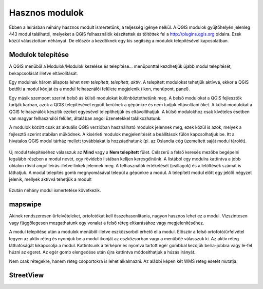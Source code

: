 Hasznos modulok
===============

Ebben a leírásban néhány hasznos modult ismertetünk, a teljesség igénye nélkül.
A QGIS modulok gyűjtőhelyén jelenleg 443 modul találhatói, melyeket a QGIS
felhasználók készítettek és töltöttek fel a http://plugins.qgis.org oldalra.
Ezek közül választottam néhányat. De először a kezdőknek egy kis segítség a
modulok telepítésével kapcsolatban.

Modulok telepítése
------------------

A QGIS menüből a Modulok/Modulok kezelése és telepítése... menüponttal
kezdhetjük újabb modul telepítését, bekapcsolását illetve eltávolítását.

Egy modulnak három állapota lehet *nem telepített*, *telepített*, *aktív*.
A telepített modulokat tehetjük aktívvá, ekkor a QGIS betölti a modul kódját
és a modul felhasználói felülete megjelenik (ikon, menüpont, panel).

Egy másik szempont szerint belső ás külső modulokat különböztethetünk meg. 
A belső modulokat a QGIS fejlesztők tartják karban, azok a QGIS telepítésével
együtt kerülnek a gépünkre és nem tudjuk eltávolítani őket. A külső modulokat
a QGIS felhasználók készítik ezeket egyesével telepíthetjük és eltávolíthatjuk.
A külső modulokhoz csak kívételes esetben van magyar felhasználói felület,
általában angol üzenetekkel találkozhatunk.

A modulok között csak az aktuális QGIS verzióban használható modulok jelennek 
meg, ezek közül is azok, melyek a fejlesztő szerint stabilan működnek. A
kísérleti modulok megjelenítését a beállítások fülön kapcsolhatjuk be.
Itt a hivatalos QGIS modul tárház mellett továbbiakat is hozzáadhatunk (pl.
az Oslandia cég üzemeltett saját modul tárolót).

.. figure:: images/hasznos_modulok2.png
		:align: center

Új modul telepítéséhez válasszuk az **Mind** vagy a **Nem telepített** fület.
Célszerű a felső keresés mezőbe begépelni legalább részben a modul nevét, egy
rövidebb listában kelljen keresgélnünk.
A listából egy modulra kattintva a jobb oldalon rövid angol leírás 
illetve linkek jelennek meg. A felhasználók értékelését (csillagok) és a
letöltések számát is láthatjuk. A modul telepítés gomb megnyomásával települ
a gépünkre a modul. A telepített modul előtt egy jelölő négyzet jelenik, 
mellyek aktívvá tehetjük a modult

.. figure:: images/hasznos_modulok3.png
		:align: center

Ezután néhány modul ismertetése következik.

mapswipe
--------

Akinek rendszeresen űrfelvételeket, ortofotókat kell összehasonlítania, nagyon
hasznos lehet ez a modul. Vízszintesen vagy függőlegesen mozgathatunk egy 
vonalat a felső réteg eltkarásához vagy megjelenítéséhez.

A modul telepítése után a modulok menüből illetve eszközsorból érhető el a 
modul. Először a felső ortofotó/űrfelvétel legyen az aktív réteg és nyomjuk be a
modul ikonját az eszközsorban vagy a menübőé válasszuk ki. Az aktív réteg 
láthatóságát kikapcsolja a modul. Kattintsunk a térképre és nyomva tartott 
egér gombbal kezdjük belra-jobbra vagy le-fel húzni az egeret. Az egér gomb 
elengedése után újra kattintva módosíthatjuk a húzás irányát.

Nem csak rétegekre, hanem réteg csoportokra is lehet alkalmazni. Az alábbi
képen két WMS réteg esetét mutatja.

.. figure:: images/hasznos_modulok1.png
		:align: center

StreetView
----------



